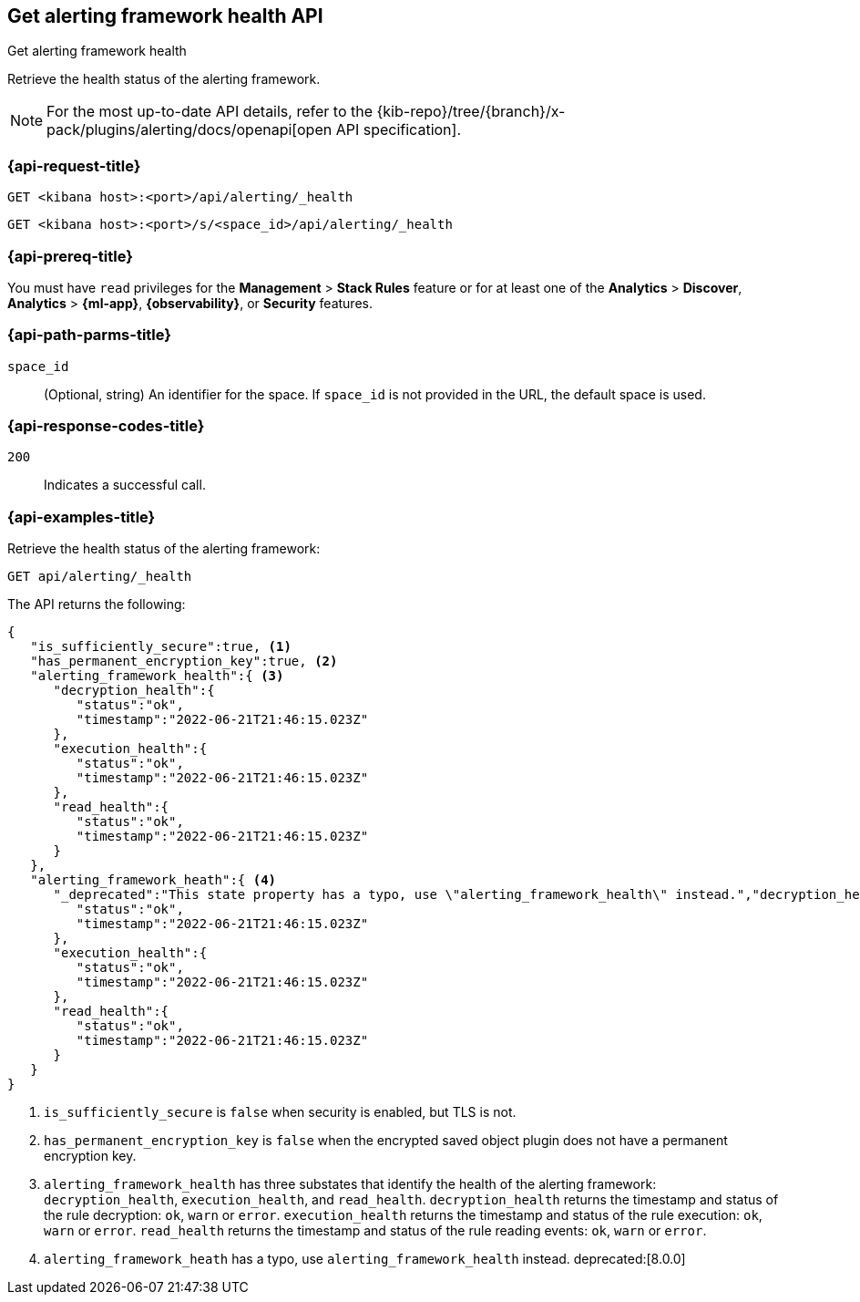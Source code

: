 [[get-alerting-framework-health-api]]
== Get alerting framework health API
++++
<titleabbrev>Get alerting framework health</titleabbrev>
++++

Retrieve the health status of the alerting framework.

[NOTE]
====
For the most up-to-date API details, refer to the
{kib-repo}/tree/{branch}/x-pack/plugins/alerting/docs/openapi[open API specification].
====

[[get-alerting-framework-health-api-request]]
=== {api-request-title}

`GET <kibana host>:<port>/api/alerting/_health`

`GET <kibana host>:<port>/s/<space_id>/api/alerting/_health`

=== {api-prereq-title}

You must have `read` privileges for the *Management* > *Stack Rules* feature or
for at least one of the *Analytics* > *Discover*, *Analytics* > *{ml-app}*,
*{observability}*, or *Security* features.

[[get-alerting-framework-health-api-params]]
=== {api-path-parms-title}

`space_id`::
(Optional, string) An identifier for the space. If `space_id` is not provided in
the URL, the default space is used.

[[get-alerting-framework-health-api-codes]]
=== {api-response-codes-title}

`200`::
Indicates a successful call.

[[get-alerting-framework-health-api-example]]
=== {api-examples-title}

Retrieve the health status of the alerting framework:

[source,sh]
--------------------------------------------------
GET api/alerting/_health
--------------------------------------------------
// KIBANA

The API returns the following:

[source,sh]
--------------------------------------------------
{
   "is_sufficiently_secure":true, <1>
   "has_permanent_encryption_key":true, <2>
   "alerting_framework_health":{ <3>
      "decryption_health":{
         "status":"ok",
         "timestamp":"2022-06-21T21:46:15.023Z"
      },
      "execution_health":{
         "status":"ok",
         "timestamp":"2022-06-21T21:46:15.023Z"
      },
      "read_health":{
         "status":"ok",
         "timestamp":"2022-06-21T21:46:15.023Z"
      }
   },
   "alerting_framework_heath":{ <4>
      "_deprecated":"This state property has a typo, use \"alerting_framework_health\" instead.","decryption_health":{
         "status":"ok",
         "timestamp":"2022-06-21T21:46:15.023Z"
      },
      "execution_health":{
         "status":"ok",
         "timestamp":"2022-06-21T21:46:15.023Z"
      },
      "read_health":{
         "status":"ok",
         "timestamp":"2022-06-21T21:46:15.023Z"
      }
   }
}
--------------------------------------------------
<1> `is_sufficiently_secure` is `false` when security is enabled, but TLS is not.
<2> `has_permanent_encryption_key` is `false` when the encrypted saved object
plugin does not have a permanent encryption key.
<3> `alerting_framework_health` has three substates that identify the health of
the alerting framework: `decryption_health`, `execution_health`, and
`read_health`. `decryption_health` returns the timestamp and status of the rule
decryption: `ok`, `warn` or `error`. `execution_health` returns the timestamp
and status of the rule execution: `ok`, `warn` or `error`. `read_health` returns
the timestamp and status of the rule reading events: `ok`, `warn` or `error`.
<4> `alerting_framework_heath` has a typo, use `alerting_framework_health`
instead. deprecated:[8.0.0]
